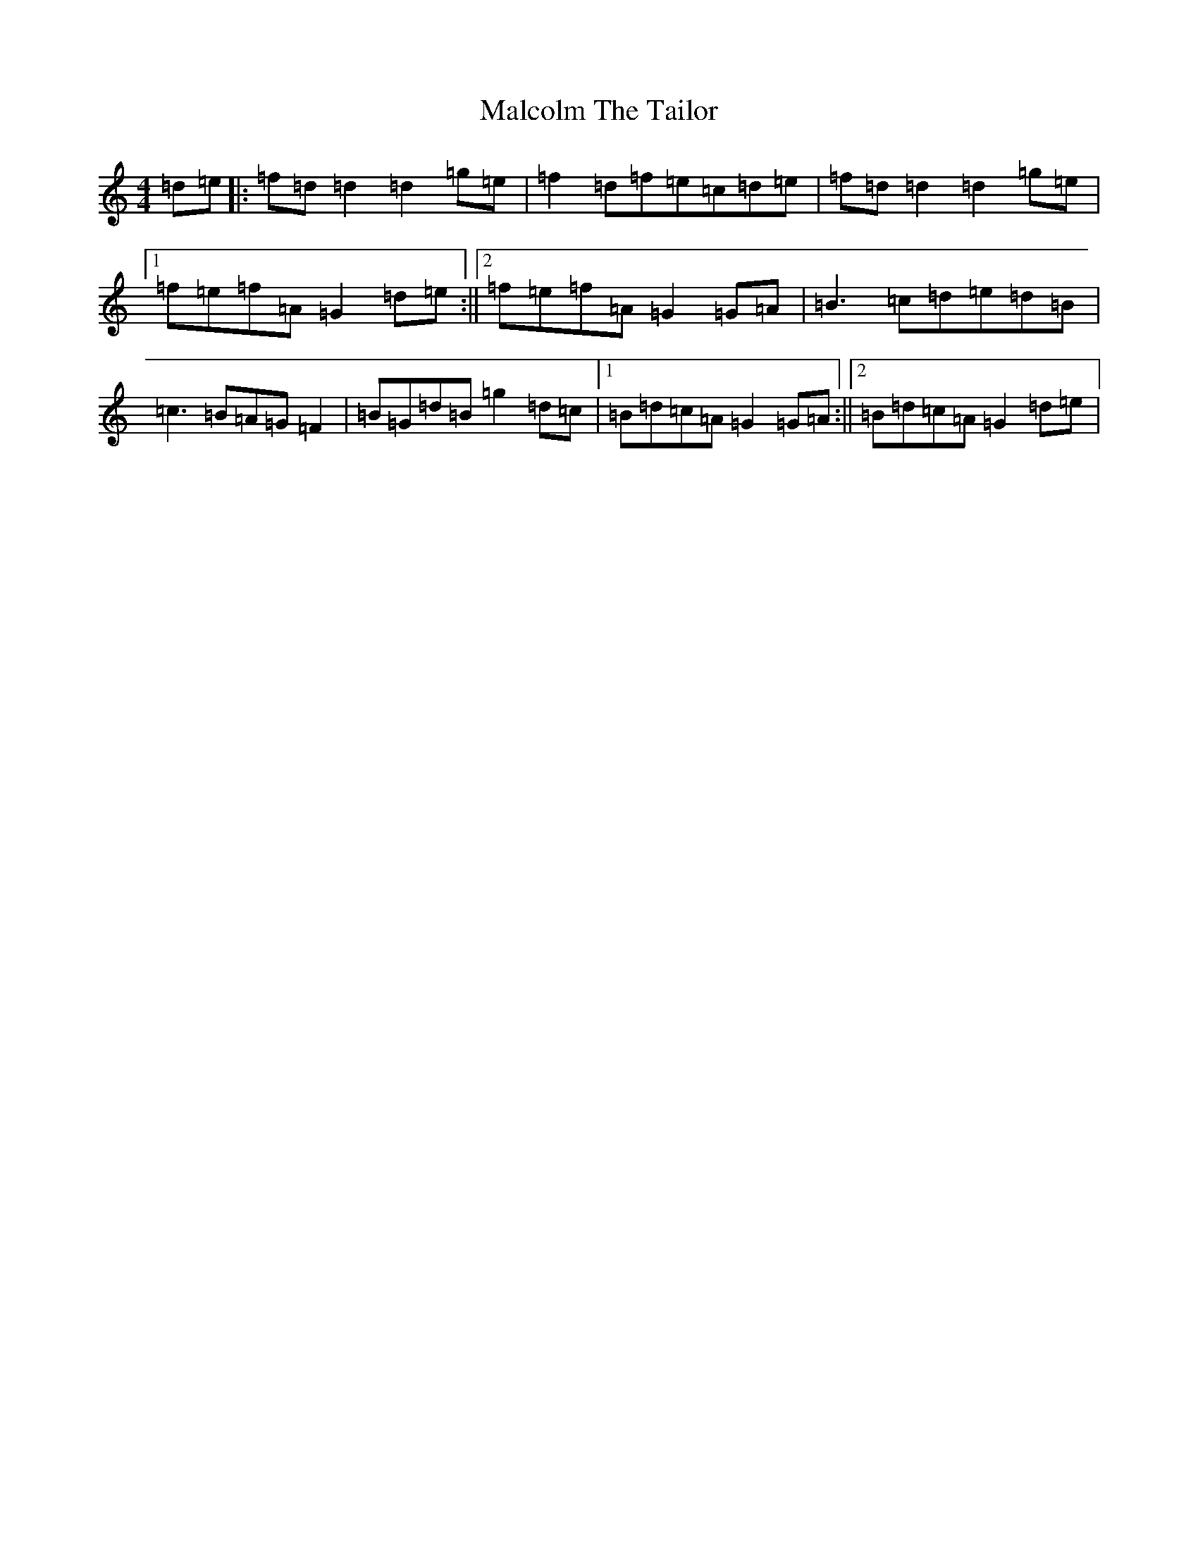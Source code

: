 X: 13315
T: Malcolm The Tailor
S: https://thesession.org/tunes/10247#setting10247
Z: D Major
R: reel
M: 4/4
L: 1/8
K: C Major
=d=e|:=f=d=d2=d2=g=e|=f2=d=f=e=c=d=e|=f=d=d2=d2=g=e|1=f=e=f=A=G2=d=e:||2=f=e=f=A=G2=G=A|=B3=c=d=e=d=B|=c3=B=A=G=F2|=B=G=d=B=g2=d=c|1=B=d=c=A=G2=G=A:||2=B=d=c=A=G2=d=e|